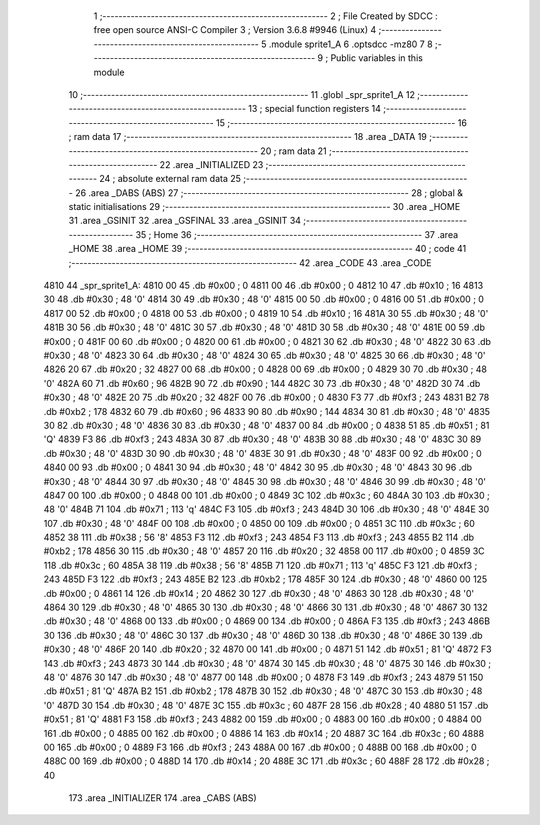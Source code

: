                               1 ;--------------------------------------------------------
                              2 ; File Created by SDCC : free open source ANSI-C Compiler
                              3 ; Version 3.6.8 #9946 (Linux)
                              4 ;--------------------------------------------------------
                              5 	.module sprite1_A
                              6 	.optsdcc -mz80
                              7 	
                              8 ;--------------------------------------------------------
                              9 ; Public variables in this module
                             10 ;--------------------------------------------------------
                             11 	.globl _spr_sprite1_A
                             12 ;--------------------------------------------------------
                             13 ; special function registers
                             14 ;--------------------------------------------------------
                             15 ;--------------------------------------------------------
                             16 ; ram data
                             17 ;--------------------------------------------------------
                             18 	.area _DATA
                             19 ;--------------------------------------------------------
                             20 ; ram data
                             21 ;--------------------------------------------------------
                             22 	.area _INITIALIZED
                             23 ;--------------------------------------------------------
                             24 ; absolute external ram data
                             25 ;--------------------------------------------------------
                             26 	.area _DABS (ABS)
                             27 ;--------------------------------------------------------
                             28 ; global & static initialisations
                             29 ;--------------------------------------------------------
                             30 	.area _HOME
                             31 	.area _GSINIT
                             32 	.area _GSFINAL
                             33 	.area _GSINIT
                             34 ;--------------------------------------------------------
                             35 ; Home
                             36 ;--------------------------------------------------------
                             37 	.area _HOME
                             38 	.area _HOME
                             39 ;--------------------------------------------------------
                             40 ; code
                             41 ;--------------------------------------------------------
                             42 	.area _CODE
                             43 	.area _CODE
   4810                      44 _spr_sprite1_A:
   4810 00                   45 	.db #0x00	; 0
   4811 00                   46 	.db #0x00	; 0
   4812 10                   47 	.db #0x10	; 16
   4813 30                   48 	.db #0x30	; 48	'0'
   4814 30                   49 	.db #0x30	; 48	'0'
   4815 00                   50 	.db #0x00	; 0
   4816 00                   51 	.db #0x00	; 0
   4817 00                   52 	.db #0x00	; 0
   4818 00                   53 	.db #0x00	; 0
   4819 10                   54 	.db #0x10	; 16
   481A 30                   55 	.db #0x30	; 48	'0'
   481B 30                   56 	.db #0x30	; 48	'0'
   481C 30                   57 	.db #0x30	; 48	'0'
   481D 30                   58 	.db #0x30	; 48	'0'
   481E 00                   59 	.db #0x00	; 0
   481F 00                   60 	.db #0x00	; 0
   4820 00                   61 	.db #0x00	; 0
   4821 30                   62 	.db #0x30	; 48	'0'
   4822 30                   63 	.db #0x30	; 48	'0'
   4823 30                   64 	.db #0x30	; 48	'0'
   4824 30                   65 	.db #0x30	; 48	'0'
   4825 30                   66 	.db #0x30	; 48	'0'
   4826 20                   67 	.db #0x20	; 32
   4827 00                   68 	.db #0x00	; 0
   4828 00                   69 	.db #0x00	; 0
   4829 30                   70 	.db #0x30	; 48	'0'
   482A 60                   71 	.db #0x60	; 96
   482B 90                   72 	.db #0x90	; 144
   482C 30                   73 	.db #0x30	; 48	'0'
   482D 30                   74 	.db #0x30	; 48	'0'
   482E 20                   75 	.db #0x20	; 32
   482F 00                   76 	.db #0x00	; 0
   4830 F3                   77 	.db #0xf3	; 243
   4831 B2                   78 	.db #0xb2	; 178
   4832 60                   79 	.db #0x60	; 96
   4833 90                   80 	.db #0x90	; 144
   4834 30                   81 	.db #0x30	; 48	'0'
   4835 30                   82 	.db #0x30	; 48	'0'
   4836 30                   83 	.db #0x30	; 48	'0'
   4837 00                   84 	.db #0x00	; 0
   4838 51                   85 	.db #0x51	; 81	'Q'
   4839 F3                   86 	.db #0xf3	; 243
   483A 30                   87 	.db #0x30	; 48	'0'
   483B 30                   88 	.db #0x30	; 48	'0'
   483C 30                   89 	.db #0x30	; 48	'0'
   483D 30                   90 	.db #0x30	; 48	'0'
   483E 30                   91 	.db #0x30	; 48	'0'
   483F 00                   92 	.db #0x00	; 0
   4840 00                   93 	.db #0x00	; 0
   4841 30                   94 	.db #0x30	; 48	'0'
   4842 30                   95 	.db #0x30	; 48	'0'
   4843 30                   96 	.db #0x30	; 48	'0'
   4844 30                   97 	.db #0x30	; 48	'0'
   4845 30                   98 	.db #0x30	; 48	'0'
   4846 30                   99 	.db #0x30	; 48	'0'
   4847 00                  100 	.db #0x00	; 0
   4848 00                  101 	.db #0x00	; 0
   4849 3C                  102 	.db #0x3c	; 60
   484A 30                  103 	.db #0x30	; 48	'0'
   484B 71                  104 	.db #0x71	; 113	'q'
   484C F3                  105 	.db #0xf3	; 243
   484D 30                  106 	.db #0x30	; 48	'0'
   484E 30                  107 	.db #0x30	; 48	'0'
   484F 00                  108 	.db #0x00	; 0
   4850 00                  109 	.db #0x00	; 0
   4851 3C                  110 	.db #0x3c	; 60
   4852 38                  111 	.db #0x38	; 56	'8'
   4853 F3                  112 	.db #0xf3	; 243
   4854 F3                  113 	.db #0xf3	; 243
   4855 B2                  114 	.db #0xb2	; 178
   4856 30                  115 	.db #0x30	; 48	'0'
   4857 20                  116 	.db #0x20	; 32
   4858 00                  117 	.db #0x00	; 0
   4859 3C                  118 	.db #0x3c	; 60
   485A 38                  119 	.db #0x38	; 56	'8'
   485B 71                  120 	.db #0x71	; 113	'q'
   485C F3                  121 	.db #0xf3	; 243
   485D F3                  122 	.db #0xf3	; 243
   485E B2                  123 	.db #0xb2	; 178
   485F 30                  124 	.db #0x30	; 48	'0'
   4860 00                  125 	.db #0x00	; 0
   4861 14                  126 	.db #0x14	; 20
   4862 30                  127 	.db #0x30	; 48	'0'
   4863 30                  128 	.db #0x30	; 48	'0'
   4864 30                  129 	.db #0x30	; 48	'0'
   4865 30                  130 	.db #0x30	; 48	'0'
   4866 30                  131 	.db #0x30	; 48	'0'
   4867 30                  132 	.db #0x30	; 48	'0'
   4868 00                  133 	.db #0x00	; 0
   4869 00                  134 	.db #0x00	; 0
   486A F3                  135 	.db #0xf3	; 243
   486B 30                  136 	.db #0x30	; 48	'0'
   486C 30                  137 	.db #0x30	; 48	'0'
   486D 30                  138 	.db #0x30	; 48	'0'
   486E 30                  139 	.db #0x30	; 48	'0'
   486F 20                  140 	.db #0x20	; 32
   4870 00                  141 	.db #0x00	; 0
   4871 51                  142 	.db #0x51	; 81	'Q'
   4872 F3                  143 	.db #0xf3	; 243
   4873 30                  144 	.db #0x30	; 48	'0'
   4874 30                  145 	.db #0x30	; 48	'0'
   4875 30                  146 	.db #0x30	; 48	'0'
   4876 30                  147 	.db #0x30	; 48	'0'
   4877 00                  148 	.db #0x00	; 0
   4878 F3                  149 	.db #0xf3	; 243
   4879 51                  150 	.db #0x51	; 81	'Q'
   487A B2                  151 	.db #0xb2	; 178
   487B 30                  152 	.db #0x30	; 48	'0'
   487C 30                  153 	.db #0x30	; 48	'0'
   487D 30                  154 	.db #0x30	; 48	'0'
   487E 3C                  155 	.db #0x3c	; 60
   487F 28                  156 	.db #0x28	; 40
   4880 51                  157 	.db #0x51	; 81	'Q'
   4881 F3                  158 	.db #0xf3	; 243
   4882 00                  159 	.db #0x00	; 0
   4883 00                  160 	.db #0x00	; 0
   4884 00                  161 	.db #0x00	; 0
   4885 00                  162 	.db #0x00	; 0
   4886 14                  163 	.db #0x14	; 20
   4887 3C                  164 	.db #0x3c	; 60
   4888 00                  165 	.db #0x00	; 0
   4889 F3                  166 	.db #0xf3	; 243
   488A 00                  167 	.db #0x00	; 0
   488B 00                  168 	.db #0x00	; 0
   488C 00                  169 	.db #0x00	; 0
   488D 14                  170 	.db #0x14	; 20
   488E 3C                  171 	.db #0x3c	; 60
   488F 28                  172 	.db #0x28	; 40
                            173 	.area _INITIALIZER
                            174 	.area _CABS (ABS)
